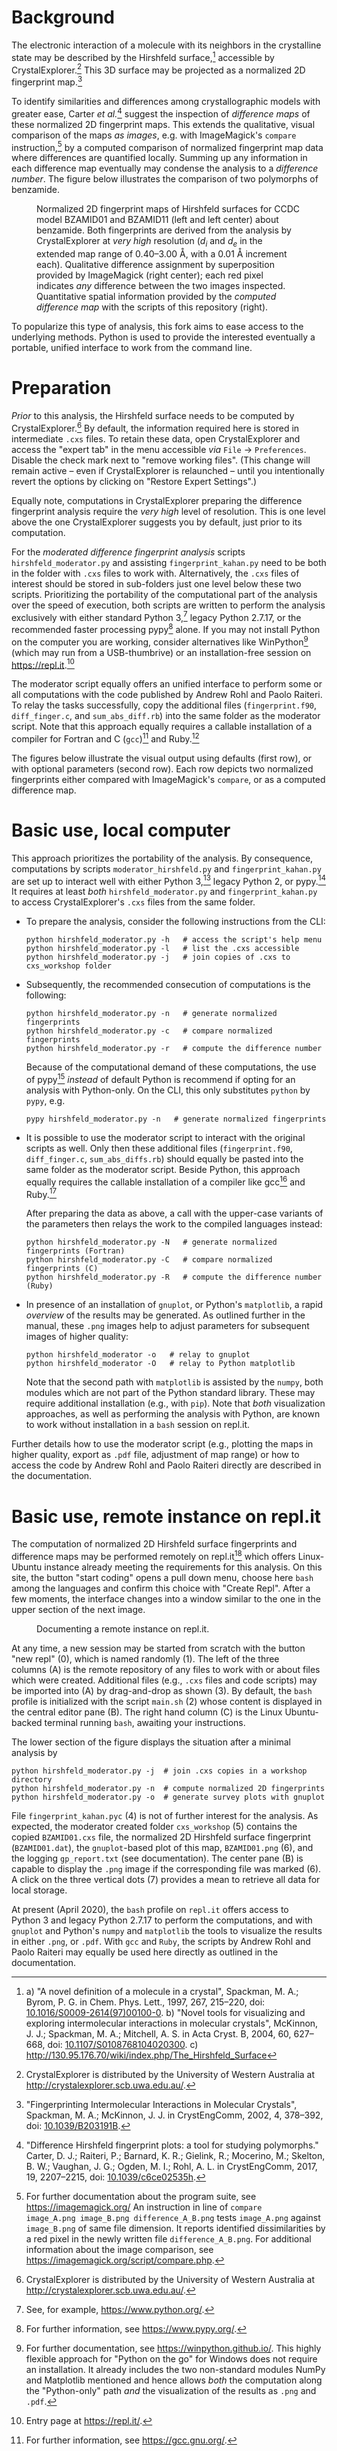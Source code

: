 
# name:    README.org
# author:  Norwid Behrnd
# license: GPLv2
# edit:    2020-04-20 (YYYY-MM-DD)

#+OPTIONS: toc:nil

#+LATEX_CLASS:    koma-article  
#+LATEX_HEADER:   \usepackage[a4paper]{geometry}
#+LATEX_HEADER:   \usepackage{libertine, microtype, graphicx, float}
#+LATEX_HEADER:   \usepackage[USenglish]{babel}
#+LATEX_HEADER:   \usepackage[scaled=0.9]{inconsolata}
#+LATEX_HEADER:   \usepackage[libertine]{newtxmath}

#+LATEX_HEADER:   \setkomafont{captionlabel}{\sffamily\bfseries}
#+LATEX_HEADER:   \setcapindent{0em}  \setkomafont{caption}{\small}

* Background

  The electronic interaction of a molecule with its neighbors in the
  crystalline state may be described by the Hirshfeld
  surface,[fn:Hirshfeld_surface] accessible by
  CrystalExplorer.[fn:CrystalExplorer] This 3D surface may be
  projected as a normalized 2D fingerprint map.[fn:2Dfingerprint]

  To identify similarities and differences among crystallographic
  models with greater ease, Carter /et al./[fn:Carter_2017] suggest
  the inspection of /difference maps/ of these normalized 2D
  fingerprint maps.  This extends the qualitative, visual comparison
  of the maps /as images/, e.g. with ImageMagick's =compare=
  instruction,[fn:compare_command] by a computed comparison of
  normalized fingerprint map data where differences are quantified
  locally.  Summing up any information in each difference map
  eventually may condense the analysis to a /difference number/.  The
  figure below illustrates the comparison of two polymorphs of
  benzamide.

  #+NAME:    alignment
  #+CAPTION: Normalized 2D fingerprint maps of Hirshfeld surfaces for CCDC model BZAMID01 and BZAMID11 (left and left center) about benzamide.  Both fingerprints are derived from the analysis by CrystalExplorer at /very high/ resolution ($d_i$ and $d_e$ in the extended map range of 0.40--3.00 \AA, with a 0.01 \AA increment each).  Qualitative difference assignment by superposition  provided by ImageMagick (right center); each red pixel indicates /any/ difference between the two images inspected.  Quantitative spatial information provided by the /computed difference map/ with the scripts of this repository (right).
  #+ATTR_LATEX: :width 15cm
  #+ATTR_HTML:  :width 75%
  [[./documentation/doc_support/alignment_normal.png]]

  To popularize this type of analysis, this fork aims to ease access
  to the underlying methods.  Python is used to provide the interested
  eventually a portable, unified interface to work from the command
  line.

* Preparation

  /Prior/ to this analysis, the Hirshfeld surface needs to be computed
  by CrystalExplorer.[fn:CrystalExplorer] By default, the information
  required here is stored in intermediate =.cxs= files.  To retain
  these data, open CrystalExplorer and access the "expert tab" in the
  menu accessible /via/ =File= \rightarrow =Preferences=.  Disable the
  check mark next to "remove working files".  (This change will remain
  active -- even if CrystalExplorer is relaunched -- until you
  intentionally revert the options by clicking on "Restore Expert
  Settings".)

  Equally note, computations in CrystalExplorer preparing the
  difference fingerprint analysis require the /very high/ level of
  resolution.  This is one level above the one CrystalExplorer
  suggests you by default, just prior to its computation.

  For the /moderated difference fingerprint analysis/ scripts
  =hirshfeld_moderator.py= and assisting =fingerprint_kahan.py= need
  to be both in the folder with =.cxs= files to work with.
  Alternatively, the =.cxs= files of interest should be stored in
  sub-folders just one level below these two scripts.  Prioritizing
  the portability of the computational part of the analysis over the
  speed of execution, both scripts are written to perform the analysis
  exclusively with either standard Python 3,[fn:python] legacy
  Python 2.7.17, or the recommended faster processing pypy[fn:pypy]
  alone.  If you may not install Python on the computer you are
  working, consider alternatives like WinPython[fn:WinPython] (which
  may run from a USB-thumbrive) or an installation-free session on
  [[https://repl.it]].[fn:replit]

  The moderator script equally offers an unified interface to perform
  some or all computations with the code published by Andrew Rohl and
  Paolo Raiteri.  To relay the tasks successfully, copy the additional
  files (=fingerprint.f90=, =diff_finger.c=, and =sum_abs_diff.rb=)
  into the same folder as the moderator script.  Note that this
  approach equally requires a callable installation of a compiler for
  Fortran and C (=gcc=)[fn:gcc] and Ruby.[fn:ruby]

  The figures below illustrate the visual output using defaults (first
  row), or with optional parameters (second row).  Each row depicts two
  normalized fingerprints either compared with ImageMagick's =compare=,
  or as a computed difference map.

  #+NAME:  alignment_normal
  #+ATTR_HTML:  :width 75%
  #+ATTR_LATEX: :width 16cm
  [[./documentation/doc_support/alignment_normal.png]]
  
  #+NAME:  alignment_alternate_gray
  #+ATTR_HTML:   :width 75%
  #+ATTR_LATEX:  :width 16cm
  [[./documentation/doc_support/alignment_alternate_gray.png]]


* Basic use, local computer

   This approach prioritizes the portability of the analysis. By
   consequence, computations by scripts =moderator_hirshfeld.py= and
   =fingerprint_kahan.py= are set up to interact well with either
   Python 3,[fn:python] legacy Python 2, or pypy.[fn:pypy] It requires
   at least /both/ =hirshfeld_moderator.py= and =fingerprint_kahan.py=
   to access CrystalExplorer's =.cxs= files from the same folder.

  + To prepare the analysis, consider the following instructions from
    the CLI:
    #+BEGIN_SRC shell
      python hirshfeld_moderator.py -h   # access the script's help menu
      python hirshfeld_moderator.py -l   # list the .cxs accessible
      python hirshfeld_moderator.py -j   # join copies of .cxs to cxs_workshop folder
    #+END_SRC

  + Subsequently, the recommended consecution of computations is the
    following:
    #+BEGIN_SRC shell
      python hirshfeld_moderator.py -n   # generate normalized fingerprints
      python hirshfeld_moderator.py -c   # compare normalized fingerprints
      python hirshfeld_moderator.py -r   # compute the difference number
    #+END_SRC
    Because of the computational demand of these computations, the use
    of pypy[fn:pypy] /instead/ of default Python is recommend if
    opting for an analysis with Python-only.  On the CLI, this only
    substitutes =python= by =pypy=, e.g.
    #+BEGIN_SRC shell
      pypy hirshfeld_moderator.py -n   # generate normalized fingerprints    
    #+END_SRC

  + It is possible to use the moderator script to interact with the
    original scripts as well.  Only then these additional files
    (=fingerprint.f90=, =diff_finger.c=, =sum_abs_diffs.rb=) should
    equally be pasted into the same folder as the moderator script.
    Beside Python, this approach equally requires the callable
    installation of a compiler like gcc[fn:gcc] and Ruby.[fn:ruby]

    After preparing the data as above, a call with the upper-case
    variants of the parameters then relays the work to the compiled
    languages instead:
    #+BEGIN_SRC shell
      python hirshfeld_moderator.py -N   # generate normalized fingerprints (Fortran)
      python hirshfeld_moderator.py -C   # compare normalized fingerprints (C)
      python hirshfeld_moderator.py -R   # compute the difference number (Ruby)
    #+END_SRC

  + In presence of an installation of =gnuplot=, or Python's
    =matplotlib=, a rapid /overview/ of the results may be generated.
    As outlined further in the manual, these =.png= images help to
    adjust parameters for subsequent images of higher quality:
    #+BEGIN_SRC shell
      python hirshfeld_moderator -o   # relay to gnuplot
      python hirshfeld_moderator -O   # relay to Python matplotlib
    #+END_SRC
    Note that the second path with =matplotlib= is assisted by the
    =numpy=, both modules which are not part of the Python standard
    library.  These may require additional installation (e.g., with
    =pip=).  Note that /both/ visualization approaches, as well as
    performing the analysis with Python, are known to work without
    installation in a =bash= session on repl.it.

  Further details how to use the moderator script (e.g., plotting the
  maps in higher quality, export as =.pdf= file, adjustment of map
  range) or how to access the code by Andrew Rohl and Paolo Raiteri
  directly are described in the documentation.

* Basic use, remote instance on repl.it

  The computation of normalized 2D Hirshfeld surface fingerprints and
  difference maps may be performed remotely on repl.it[fn:replit]
  which offers Linux-Ubuntu instance already meeting the requirements
  for this analysis.  On this site, the button "start coding" opens a
  pull down menu, choose here =bash= among the languages and confirm
  this choice with "Create Repl".  After a few moments, the interface
  changes into a window similar to the one in the upper section of the
  next image.

  #+NAME:       remote_instance_replit
  #+CAPTION:    Documenting a remote instance on repl.it.
  #+ATTR_LATEX: :width 15cm
  #+ATTR_HTML:  
  [[./documentation/doc_support/replit_pane_40percent.png]]

  At any time, a new session may be started from scratch with the
  button "new repl" (0), which is named randomly (1).  The left of the
  three columns (A) is the remote repository of any files to work with
  or about files which were created.  Additional files (e.g., =.cxs=
  files and code scripts) may be imported into (A) by
  drag-and-drop as shown (3).  By default, the =bash= profile is initialized
  with the script =main.sh= (2) whose content is displayed in the
  central editor pane (B).  The right hand column (C) is the Linux
  Ubuntu-backed terminal running =bash=, awaiting your instructions.

  The lower section of the figure displays the situation after a
  minimal analysis by
  #+BEGIN_SRC shell
    python hirshfeld_moderator.py -j  # join .cxs copies in a workshop directory
    python hirshfeld_moderator.py -n  # compute normalized 2D fingerprints
    python hirshfeld_moderator.py -o  # generate survey plots with gnuplot
  #+END_SRC
  File =fingerprint_kahan.pyc= (4) is not of further interest for the
  analysis.  As expected, the moderator created folder =cxs_workshop=
  (5) contains the copied =BZAMID01.cxs= file, the normalized 2D
  Hirshfeld surface fingerprint (=BZAMID01.dat=), the =gnuplot=-based
  plot of this map, =BZAMID01.png= (6), and the logging
  =gp_report.txt= (see documentation).  The center pane (B) is capable
  to display the =.png= image if the corresponding file was
  marked (6).  A click on the three vertical dots (7) provides a mean
  to retrieve all data for local storage.

  At present (April 2020), the =bash= profile on =repl.it= offers
  access to Python 3 and legacy Python 2.7.17 to perform the
  computations, and with =gnuplot= and Python's =numpy= and
  =matplotlib= the tools to visualize the results in either =.png=, or
  =.pdf=.  With =gcc= and =Ruby=, the scripts by Andrew Rohl and Paolo
  Raiteri may equally be used here directly as outlined in the
  documentation.


[fn:Hirshfeld_surface] a) "A novel definition of a molecule in a
crystal", Spackman, M. A.; Byrom, P. G. in Chem. Phys. Lett., 1997,
267, 215--220, doi: [[https://www.sciencedirect.com/science/article/pii/S0009261497001000?via%3Dihub][10.1016/S0009-2614(97)00100-0]]. b) "Novel tools for
visualizing and exploring intermolecular interactions in molecular
crystals", McKinnon, J. J.; Spackman, M. A.; Mitchell, A. S. in Acta
Cryst. B, 2004, 60, 627-- 668, doi: [[http://scripts.iucr.org/cgi-bin/paper?S0108768104020300][10.1107/S0108768104020300]]. c)
http://130.95.176.70/wiki/index.php/The_Hirshfeld_Surface

[fn:CrystalExplorer] CrystalExplorer is distributed by the University
of Western Australia at http://crystalexplorer.scb.uwa.edu.au/.

[fn:2Dfingerprint] "Fingerprinting Intermolecular Interactions in
Molecular Crystals", Spackman, M. A.; McKinnon, J. J. in CrystEngComm,
2002, 4, 378--392, doi: [[https://pubs.rsc.org/en/content/articlelanding/2002/ce/b203191b#!divAbstract][10.1039/B203191B]].

[fn:Carter_2017] "Difference Hirshfeld fingerprint plots: a tool for
studying polymorphs." Carter, D. J.; Raiteri, P.; Barnard, K. R.;
Gielink, R.; Mocerino, M.; Skelton, B. W.; Vaughan, J. G.; Ogden,
M. I.; Rohl, A. L. in CrystEngComm, 2017, 19, 2207--2215, doi:
[[https://pubs.rsc.org/en/content/articlelanding/2017/ce/c6ce02535h#!divAbstract][10.1039/c6ce02535h]].

[fn:compare_command] For further documentation about the program
suite, see https://imagemagick.org/ An instruction in line of =compare
image_A.png image_B.png difference_A_B.png= tests =image_A.png=
against =image_B.png= of same file dimension.  It reports identified
dissimilarities by a red pixel in the newly written file
=difference_A_B.png=.  For additional information about the image
comparison, see https://imagemagick.org/script/compare.php.

[fn:arohl_delta_hirshfeld] https://github.com/arohl/Hirshfeld_surfaces_fingerprint

[fn:WinPython] For further documentation, see
https://winpython.github.io/. This highly flexible approach for
"Python on the go" for Windows does not require an installation.  It
already includes the two non-standard modules NumPy and Matplotlib
mentioned and hence allows /both/ the computation along the
"Python-only" path /and/ the visualization of the results as =.png=
and =.pdf=.

[fn:replit] Entry page at https://repl.it/.

[fn:gnuplot] For further documentation, see http://gnuplot.info/.

[fn:matplotlib] For further documentation, see https://matplotlib.org/.

[fn:python] See, for example, https://www.python.org/.

[fn:pypy] For further information, see https://www.pypy.org/.

[fn:gcc] For further information, see https://gcc.gnu.org/.

[fn:ruby] For further information, see https://www.ruby-lang.org/en/.

